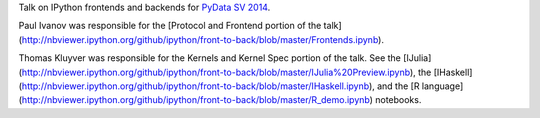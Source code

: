 Talk on IPython frontends and backends for `PyData SV 2014 <http://pydata.org/sv2014/>`_.

Paul Ivanov was responsible for the [Protocol and Frontend portion of the
talk](http://nbviewer.ipython.org/github/ipython/front-to-back/blob/master/Frontends.ipynb).

Thomas Kluyver was responsible for the Kernels and Kernel Spec portion of the
talk. See the
[IJulia](http://nbviewer.ipython.org/github/ipython/front-to-back/blob/master/IJulia%20Preview.ipynb),
the
[IHaskell](http://nbviewer.ipython.org/github/ipython/front-to-back/blob/master/IHaskell.ipynb),
and the [R
language](http://nbviewer.ipython.org/github/ipython/front-to-back/blob/master/R_demo.ipynb) notebooks.


